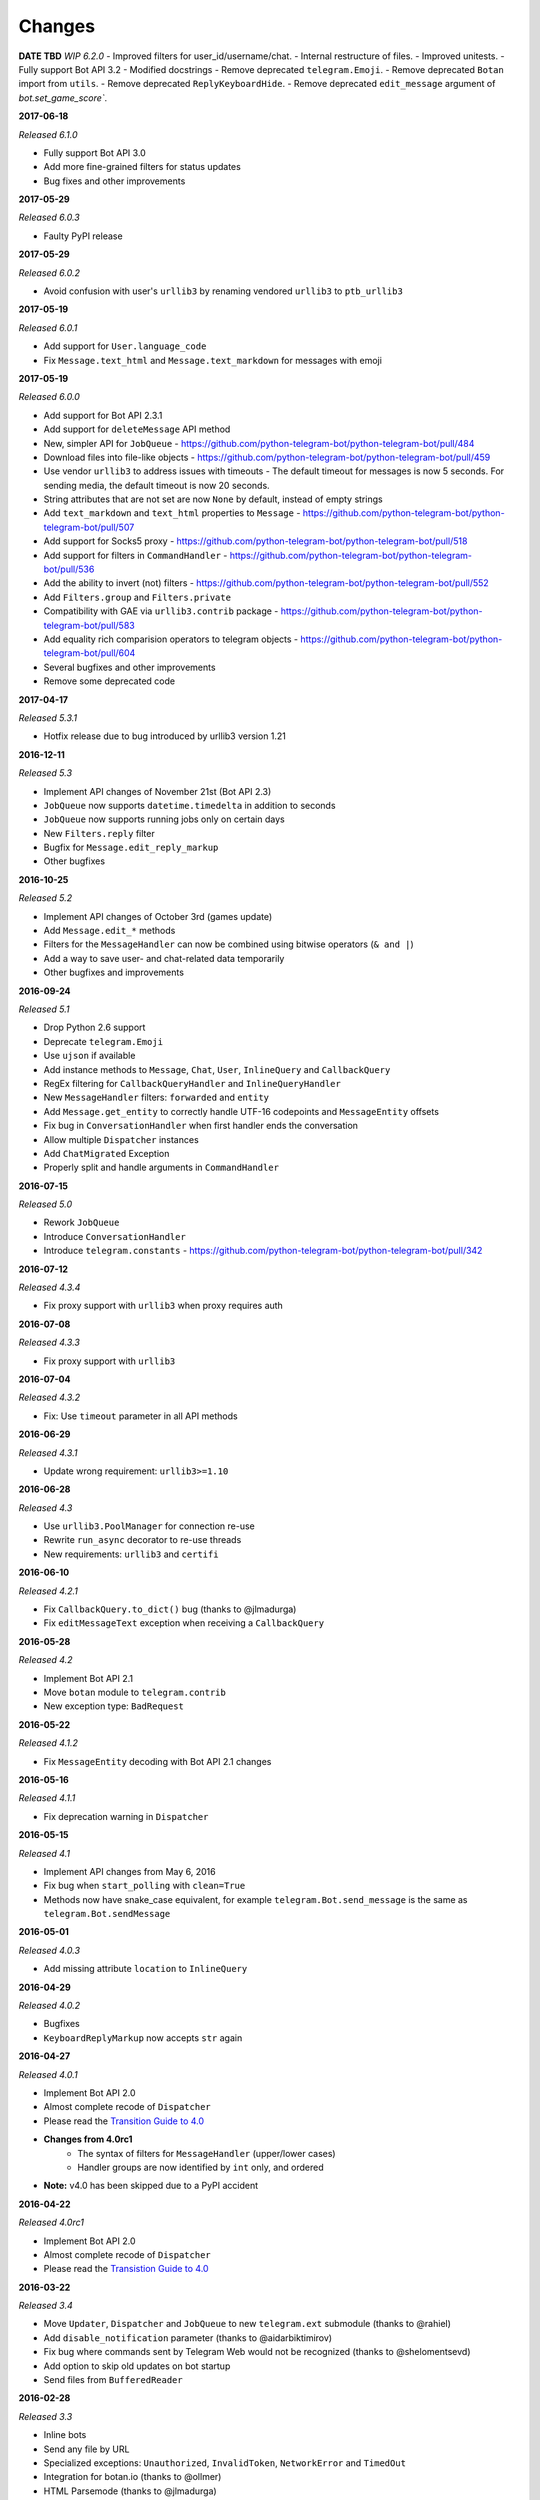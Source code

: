 =======
Changes
=======

**DATE TBD**
*WIP 6.2.0*
- Improved filters for user_id/username/chat.
- Internal restructure of files.
- Improved unitests.
- Fully support Bot API 3.2
- Modified docstrings
- Remove deprecated ``telegram.Emoji``.
- Remove deprecated ``Botan`` import from ``utils``.
- Remove deprecated ``ReplyKeyboardHide``.
- Remove deprecated ``edit_message`` argument of `bot.set_game_score``.

**2017-06-18**

*Released 6.1.0*

- Fully support Bot API 3.0
- Add more fine-grained filters for status updates
- Bug fixes and other improvements

**2017-05-29**

*Released 6.0.3*

- Faulty PyPI release

**2017-05-29**

*Released 6.0.2*

- Avoid confusion with user's ``urllib3`` by renaming vendored ``urllib3`` to ``ptb_urllib3``

**2017-05-19**

*Released 6.0.1*

- Add support for ``User.language_code``
- Fix ``Message.text_html`` and ``Message.text_markdown`` for messages with emoji

**2017-05-19**

*Released 6.0.0*

- Add support for Bot API 2.3.1
- Add support for ``deleteMessage`` API method
- New, simpler API for ``JobQueue`` - https://github.com/python-telegram-bot/python-telegram-bot/pull/484
- Download files into file-like objects - https://github.com/python-telegram-bot/python-telegram-bot/pull/459
- Use vendor ``urllib3`` to address issues with timeouts
  - The default timeout for messages is now 5 seconds. For sending media, the default timeout is now 20 seconds.
- String attributes that are not set are now ``None`` by default, instead of empty strings
- Add ``text_markdown`` and ``text_html`` properties to ``Message`` - https://github.com/python-telegram-bot/python-telegram-bot/pull/507
- Add support for Socks5 proxy - https://github.com/python-telegram-bot/python-telegram-bot/pull/518
- Add support for filters in ``CommandHandler`` - https://github.com/python-telegram-bot/python-telegram-bot/pull/536
- Add the ability to invert (not) filters - https://github.com/python-telegram-bot/python-telegram-bot/pull/552
- Add ``Filters.group`` and ``Filters.private``
- Compatibility with GAE via ``urllib3.contrib`` package - https://github.com/python-telegram-bot/python-telegram-bot/pull/583
- Add equality rich comparision operators to telegram objects - https://github.com/python-telegram-bot/python-telegram-bot/pull/604
- Several bugfixes and other improvements
- Remove some deprecated code

**2017-04-17**

*Released 5.3.1*

- Hotfix release due to bug introduced by urllib3 version 1.21

**2016-12-11**

*Released 5.3*

- Implement API changes of November 21st (Bot API 2.3)
- ``JobQueue`` now supports ``datetime.timedelta`` in addition to seconds
- ``JobQueue`` now supports running jobs only on certain days
- New ``Filters.reply`` filter
- Bugfix for ``Message.edit_reply_markup``
- Other bugfixes

**2016-10-25**

*Released 5.2*

- Implement API changes of October 3rd (games update)
- Add ``Message.edit_*`` methods
- Filters for the ``MessageHandler`` can now be combined using bitwise operators (``& and |``)
- Add a way to save user- and chat-related data temporarily
- Other bugfixes and improvements

**2016-09-24**

*Released 5.1*

- Drop Python 2.6 support
- Deprecate ``telegram.Emoji``

- Use ``ujson`` if available
- Add instance methods to ``Message``, ``Chat``, ``User``, ``InlineQuery`` and ``CallbackQuery``
- RegEx filtering for ``CallbackQueryHandler`` and ``InlineQueryHandler``
- New ``MessageHandler`` filters: ``forwarded`` and ``entity``
- Add ``Message.get_entity`` to correctly handle UTF-16 codepoints and ``MessageEntity`` offsets
- Fix bug in ``ConversationHandler`` when first handler ends the conversation
- Allow multiple ``Dispatcher`` instances
- Add ``ChatMigrated`` Exception
- Properly split and handle arguments in ``CommandHandler``

**2016-07-15**

*Released 5.0*

- Rework ``JobQueue``
- Introduce ``ConversationHandler``
- Introduce ``telegram.constants`` - https://github.com/python-telegram-bot/python-telegram-bot/pull/342

**2016-07-12**

*Released 4.3.4*

- Fix proxy support with ``urllib3`` when proxy requires auth

**2016-07-08**

*Released 4.3.3*

- Fix proxy support with ``urllib3``

**2016-07-04**

*Released 4.3.2*

- Fix: Use ``timeout`` parameter in all API methods

**2016-06-29**

*Released 4.3.1*

- Update wrong requirement: ``urllib3>=1.10``

**2016-06-28**

*Released 4.3*

- Use ``urllib3.PoolManager`` for connection re-use
- Rewrite ``run_async`` decorator to re-use threads
- New requirements: ``urllib3`` and ``certifi``

**2016-06-10**

*Released 4.2.1*

- Fix ``CallbackQuery.to_dict()`` bug (thanks to @jlmadurga)
- Fix ``editMessageText`` exception when receiving a ``CallbackQuery``

**2016-05-28**

*Released 4.2*

- Implement Bot API 2.1
- Move ``botan`` module to ``telegram.contrib``
- New exception type: ``BadRequest``

**2016-05-22**

*Released 4.1.2*

- Fix ``MessageEntity`` decoding with Bot API 2.1 changes

**2016-05-16**

*Released 4.1.1*

- Fix deprecation warning in ``Dispatcher``

**2016-05-15**

*Released 4.1*

- Implement API changes from May 6, 2016
- Fix bug when ``start_polling`` with ``clean=True``
- Methods now have snake_case equivalent, for example ``telegram.Bot.send_message`` is the same as ``telegram.Bot.sendMessage``

**2016-05-01**

*Released 4.0.3*

- Add missing attribute ``location`` to ``InlineQuery``

**2016-04-29**

*Released 4.0.2*

- Bugfixes
- ``KeyboardReplyMarkup`` now accepts ``str`` again

**2016-04-27**

*Released 4.0.1*

- Implement Bot API 2.0
- Almost complete recode of ``Dispatcher``
- Please read the `Transition Guide to 4.0 <https://github.com/python-telegram-bot/python-telegram-bot/wiki/Transition-guide-to-Version-4.0>`_
- **Changes from 4.0rc1**
    - The syntax of filters for ``MessageHandler`` (upper/lower cases)
    - Handler groups are now identified by ``int`` only, and ordered
- **Note:** v4.0 has been skipped due to a PyPI accident

**2016-04-22**

*Released 4.0rc1*

- Implement Bot API 2.0
- Almost complete recode of ``Dispatcher``
- Please read the `Transistion Guide to 4.0 <https://github.com/python-telegram-bot/python-telegram-bot/wiki/Transistion-guide-to-Version-4.0>`_

**2016-03-22**

*Released 3.4*

- Move ``Updater``, ``Dispatcher`` and ``JobQueue`` to new ``telegram.ext`` submodule (thanks to @rahiel)
- Add ``disable_notification`` parameter (thanks to @aidarbiktimirov)
- Fix bug where commands sent by Telegram Web would not be recognized (thanks to @shelomentsevd)
- Add option to skip old updates on bot startup
- Send files from ``BufferedReader``

**2016-02-28**

*Released 3.3*

- Inline bots
- Send any file by URL
- Specialized exceptions: ``Unauthorized``, ``InvalidToken``, ``NetworkError`` and ``TimedOut``
- Integration for botan.io (thanks to @ollmer)
- HTML Parsemode (thanks to @jlmadurga)
- Bugfixes and under-the-hood improvements

**Very special thanks to Noam Meltzer (@tsnoam) for all of his work!**

**2016-01-09**

*Released 3.3b1*

- Implement inline bots (beta)

**2016-01-05**

*Released 3.2.0*

- Introducing ``JobQueue`` (original author: @franciscod)
- Streamlining all exceptions to ``TelegramError`` (Special thanks to @tsnoam)
- Proper locking of ``Updater`` and ``Dispatcher`` ``start`` and ``stop`` methods
- Small bugfixes

**2015-12-29**

*Released 3.1.2*

- Fix custom path for file downloads
- Don't stop the dispatcher thread on uncaught errors in handlers

**2015-12-21**

*Released 3.1.1*

- Fix a bug where asynchronous handlers could not have additional arguments
- Add ``groups`` and ``groupdict`` as additional arguments for regex-based handlers

**2015-12-16**

*Released 3.1.0*

- The ``chat``-field in ``Message`` is now of type ``Chat``. (API update Oct 8 2015)
- ``Message`` now contains the optional fields ``supergroup_chat_created``, ``migrate_to_chat_id``, ``migrate_from_chat_id`` and ``channel_chat_created``. (API update Nov 2015)

**2015-12-08**

*Released 3.0.0*

- Introducing the ``Updater`` and ``Dispatcher`` classes

**2015-11-11**

*Released 2.9.2*

- Error handling on request timeouts has been improved

**2015-11-10**

*Released 2.9.1*

- Add parameter ``network_delay`` to Bot.getUpdates for slow connections

**2015-11-10**

*Released 2.9*

- Emoji class now uses ``bytes_to_native_str`` from ``future`` 3rd party lib
- Make ``user_from`` optional to work with channels
- Raise exception if Telegram times out on long-polling

*Special thanks to @jh0ker for all hard work*


**2015-10-08**

*Released 2.8.7*

- Type as optional for ``GroupChat`` class


**2015-10-08**

*Released 2.8.6*

- Adds type to ``User`` and ``GroupChat`` classes (pre-release Telegram feature)


**2015-09-24**

*Released 2.8.5*

- Handles HTTP Bad Gateway (503) errors on request
- Fixes regression on ``Audio`` and ``Document`` for unicode fields


**2015-09-20**

*Released 2.8.4*

- ``getFile`` and ``File.download`` is now fully supported


**2015-09-10**

*Released 2.8.3*

- Moved ``Bot._requestURL`` to its own class (``telegram.utils.request``)
- Much better, such wow, Telegram Objects tests
- Add consistency for ``str`` properties on Telegram Objects
- Better design to test if ``chat_id`` is invalid
- Add ability to set custom filename on ``Bot.sendDocument(..,filename='')``
- Fix Sticker as ``InputFile``
- Send JSON requests over urlencoded post data
- Markdown support for ``Bot.sendMessage(..., parse_mode=ParseMode.MARKDOWN)``
- Refactor of ``TelegramError`` class (no more handling ``IOError`` or ``URLError``)


**2015-09-05**

*Released 2.8.2*

- Fix regression on Telegram ReplyMarkup
- Add certificate to ``is_inputfile`` method


**2015-09-05**

*Released 2.8.1*

- Fix regression on Telegram objects with thumb properties


**2015-09-04**

*Released 2.8*

- TelegramError when ``chat_id`` is empty for send* methods
- ``setWebhook`` now supports sending self-signed certificate
- Huge redesign of existing Telegram classes
- Added support for PyPy
- Added docstring for existing classes


**2015-08-19**

*Released 2.7.1*

- Fixed JSON serialization for ``message``


**2015-08-17**

*Released 2.7*

- Added support for ``Voice`` object and ``sendVoice`` method
- Due backward compatibility performer or/and title will be required for ``sendAudio``
- Fixed JSON serialization when forwarded message


**2015-08-15**

*Released 2.6.1*

- Fixed parsing image header issue on < Python 2.7.3


**2015-08-14**

*Released 2.6.0*

- Depreciation of ``require_authentication`` and ``clearCredentials`` methods
- Giving ``AUTHORS`` the proper credits for their contribution for this project
- ``Message.date`` and ``Message.forward_date`` are now ``datetime`` objects


**2015-08-12**

*Released 2.5.3*

- ``telegram.Bot`` now supports to be unpickled


**2015-08-11**

*Released 2.5.2*

- New changes from Telegram Bot API have been applied
- ``telegram.Bot`` now supports to be pickled
- Return empty ``str`` instead ``None`` when ``message.text`` is empty


**2015-08-10**

*Released 2.5.1*

- Moved from GPLv2 to LGPLv3


**2015-08-09**

*Released 2.5*

- Fixes logging calls in API


**2015-08-08**

*Released 2.4*

- Fixes ``Emoji`` class for Python 3
- ``PEP8`` improvements


**2015-08-08**

*Released 2.3*

- Fixes ``ForceReply`` class
- Remove ``logging.basicConfig`` from library


**2015-07-25**

*Released 2.2*

- Allows ``debug=True`` when initializing ``telegram.Bot``


**2015-07-20**

*Released 2.1*

- Fix ``to_dict`` for ``Document`` and ``Video``


**2015-07-19**

*Released 2.0*

- Fixes bugs
- Improves ``__str__`` over ``to_json()``
- Creates abstract class ``TelegramObject``


**2015-07-15**

*Released 1.9*

- Python 3 officially supported
- ``PEP8`` improvements


**2015-07-12**

*Released 1.8*

- Fixes crash when replying an unicode text message (special thanks to JRoot3D)


**2015-07-11**

*Released 1.7*

- Fixes crash when ``username`` is not defined on ``chat`` (special thanks to JRoot3D)


**2015-07-10**

*Released 1.6*

- Improvements for GAE support


**2015-07-10**

*Released 1.5*

- Fixes randomly unicode issues when using ``InputFile``


**2015-07-10**

*Released 1.4*

- ``requests`` lib is no longer required
- Google App Engine (GAE) is supported


**2015-07-10**

*Released 1.3*

- Added support to ``setWebhook`` (special thanks to macrojames)


**2015-07-09**

*Released 1.2*

- ``CustomKeyboard`` classes now available
- Emojis available
- ``PEP8`` improvements


**2015-07-08**

*Released 1.1*

- PyPi package now available


**2015-07-08**

*Released 1.0*

- Initial checkin of python-telegram-bot
